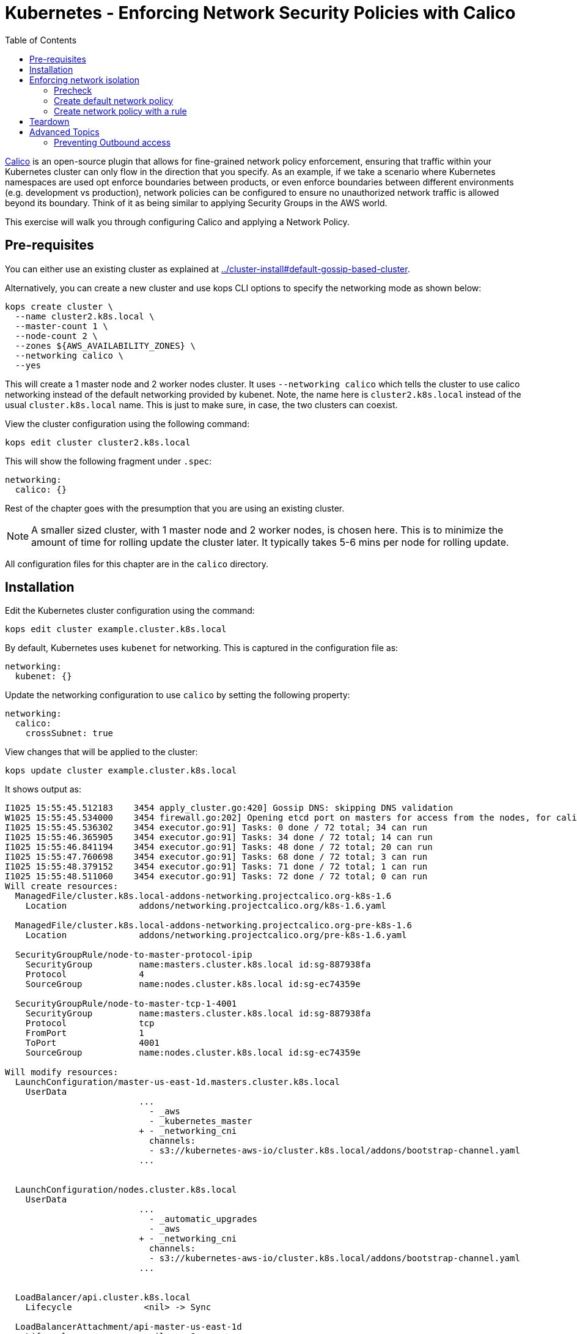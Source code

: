 = Kubernetes - Enforcing Network Security Policies with Calico
:toc:

https://www.projectcalico.org[Calico] is an open-source plugin that allows for fine-grained network policy enforcement, ensuring that traffic within your Kubernetes cluster can only flow in the direction that you specify.  As an example, if we take a scenario where Kubernetes namespaces are used opt enforce boundaries between products, or even enforce boundaries between different environments (e.g. development vs production), network policies can be configured to ensure no unauthorized network traffic is allowed beyond its boundary.  Think of it as being similar to applying Security Groups in the AWS world.

This exercise will walk you through configuring Calico and applying a Network Policy.

== Pre-requisites

You can either use an existing cluster as explained at link:../cluster-install#default-gossip-based-cluster[]. 

Alternatively, you can create a new cluster and use kops CLI options to specify the networking mode as shown below:

  kops create cluster \
    --name cluster2.k8s.local \
    --master-count 1 \
    --node-count 2 \
    --zones ${AWS_AVAILABILITY_ZONES} \
    --networking calico \
    --yes

This will create a 1 master node and 2 worker nodes cluster. It uses `--networking calico` which tells the cluster to use calico networking instead of the default networking provided by kubenet. Note, the name here is `cluster2.k8s.local` instead of the usual `cluster.k8s.local` name. This is just to make sure, in case, the two clusters can coexist.

View the cluster configuration using the following command:

  kops edit cluster cluster2.k8s.local

This will show the following fragment under `.spec`:

  networking:
    calico: {}

Rest of the chapter goes with the presumption that you are using an existing cluster.

NOTE: A smaller sized cluster, with 1 master node and 2 worker nodes, is chosen here. This is to minimize the amount of time for rolling update the cluster later. It typically takes 5-6 mins per node for rolling update.

All configuration files for this chapter are in the `calico` directory.

== Installation

Edit the Kubernetes cluster configuration using the command:

  kops edit cluster example.cluster.k8s.local

By default, Kubernetes uses `kubenet` for networking. This is captured in the configuration file as:

  networking:
    kubenet: {}

Update the networking configuration to use `calico` by setting the following property:

  networking:
    calico: 
      crossSubnet: true

View changes that will be applied to the cluster:

  kops update cluster example.cluster.k8s.local

It shows output as:

```
I1025 15:55:45.512183    3454 apply_cluster.go:420] Gossip DNS: skipping DNS validation
W1025 15:55:45.534000    3454 firewall.go:202] Opening etcd port on masters for access from the nodes, for calico.  This is unsafe in untrusted environments.
I1025 15:55:45.536302    3454 executor.go:91] Tasks: 0 done / 72 total; 34 can run
I1025 15:55:46.365905    3454 executor.go:91] Tasks: 34 done / 72 total; 14 can run
I1025 15:55:46.841194    3454 executor.go:91] Tasks: 48 done / 72 total; 20 can run
I1025 15:55:47.760698    3454 executor.go:91] Tasks: 68 done / 72 total; 3 can run
I1025 15:55:48.379152    3454 executor.go:91] Tasks: 71 done / 72 total; 1 can run
I1025 15:55:48.511060    3454 executor.go:91] Tasks: 72 done / 72 total; 0 can run
Will create resources:
  ManagedFile/cluster.k8s.local-addons-networking.projectcalico.org-k8s-1.6
    Location              addons/networking.projectcalico.org/k8s-1.6.yaml

  ManagedFile/cluster.k8s.local-addons-networking.projectcalico.org-pre-k8s-1.6
    Location              addons/networking.projectcalico.org/pre-k8s-1.6.yaml

  SecurityGroupRule/node-to-master-protocol-ipip
    SecurityGroup         name:masters.cluster.k8s.local id:sg-887938fa
    Protocol              4
    SourceGroup           name:nodes.cluster.k8s.local id:sg-ec74359e

  SecurityGroupRule/node-to-master-tcp-1-4001
    SecurityGroup         name:masters.cluster.k8s.local id:sg-887938fa
    Protocol              tcp
    FromPort              1
    ToPort                4001
    SourceGroup           name:nodes.cluster.k8s.local id:sg-ec74359e

Will modify resources:
  LaunchConfiguration/master-us-east-1d.masters.cluster.k8s.local
    UserData            
                          ...
                            - _aws
                            - _kubernetes_master
                          + - _networking_cni
                            channels:
                            - s3://kubernetes-aws-io/cluster.k8s.local/addons/bootstrap-channel.yaml
                          ...
                          

  LaunchConfiguration/nodes.cluster.k8s.local
    UserData            
                          ...
                            - _automatic_upgrades
                            - _aws
                          + - _networking_cni
                            channels:
                            - s3://kubernetes-aws-io/cluster.k8s.local/addons/bootstrap-channel.yaml
                          ...
                          

  LoadBalancer/api.cluster.k8s.local
    Lifecycle              <nil> -> Sync

  LoadBalancerAttachment/api-master-us-east-1d
    Lifecycle              <nil> -> Sync

  ManagedFile/cluster.k8s.local-addons-bootstrap
    Contents            
                          ...
                                  k8s-addon: storage-aws.addons.k8s.io
                                version: 1.6.0
                          +   - id: pre-k8s-1.6
                          +     kubernetesVersion: <1.6.0
                          +     manifest: networking.projectcalico.org/pre-k8s-1.6.yaml
                          +     name: networking.projectcalico.org
                          +     selector:
                          +       role.kubernetes.io/networking: "1"
                          +     version: 2.1.2-kops.1
                          +   - id: k8s-1.6
                          +     kubernetesVersion: '>=1.6.0'
                          +     manifest: networking.projectcalico.org/k8s-1.6.yaml
                          +     name: networking.projectcalico.org
                          +     selector:
                          +       role.kubernetes.io/networking: "1"
                          +     version: 2.1.2-kops.1
                          

Must specify --yes to apply changes
```

Apply the changes using the command:

  kops update cluster example.cluster.k8s.local --yes

It shows the output:

```
I1025 15:56:26.679683    3458 apply_cluster.go:420] Gossip DNS: skipping DNS validation
W1025 15:56:26.701541    3458 firewall.go:202] Opening etcd port on masters for access from the nodes, for calico.  This is unsafe in untrusted environments.
I1025 15:56:27.214980    3458 executor.go:91] Tasks: 0 done / 72 total; 34 can run
I1025 15:56:27.973367    3458 executor.go:91] Tasks: 34 done / 72 total; 14 can run
I1025 15:56:28.427597    3458 executor.go:91] Tasks: 48 done / 72 total; 20 can run
I1025 15:56:30.010284    3458 executor.go:91] Tasks: 68 done / 72 total; 3 can run
I1025 15:56:30.626483    3458 executor.go:91] Tasks: 71 done / 72 total; 1 can run
I1025 15:56:30.934673    3458 executor.go:91] Tasks: 72 done / 72 total; 0 can run
I1025 15:56:31.545416    3458 update_cluster.go:247] Exporting kubecfg for cluster
Kops has set your kubectl context to example.cluster.k8s.local

Cluster changes have been applied to the cloud.


Changes may require instances to restart: kops rolling-update cluster
```

Determine if any of the nodes will require a restart using the command:

  kops rolling-update cluster example.cluster.k8s.local

Output from this command is shown:

```
$ kops rolling-update cluster example.cluster.k8s.local
NAME              STATUS      NEEDUPDATE  READY MIN MAX NODES
master-us-east-1d NeedsUpdate 1           0     1   1   1
nodes             NeedsUpdate 2           0     2   2   2

Must specify --yes to rolling-update.
```

The `STATUS` column shows that both master and worker nodes need to be updated.

Perform the rolling update using the command shown:

  kops rolling-update cluster example.cluster.k8s.local --yes

Output from this command is shown:

```
NAME              STATUS      NEEDUPDATE  READY MIN MAX NODES
master-us-east-1d NeedsUpdate 1           0     1   1   1
nodes             NeedsUpdate 2           0     2   2   2
I1025 16:16:31.978851    3733 instancegroups.go:350] Stopping instance "i-0cdcb2e51e5656b44", node "ip-172-20-44-219.ec2.internal", in AWS ASG "master-us-east-1d.masters.cluster.k8s.local".
I1025 16:21:32.411639    3733 instancegroups.go:350] Stopping instance "i-060b2c9652e2075ac", node "ip-172-20-54-182.ec2.internal", in AWS ASG "nodes.cluster.k8s.local".
I1025 16:23:32.973648    3733 instancegroups.go:350] Stopping instance "i-0baffcbc9a758a6c4", node "ip-172-20-94-82.ec2.internal", in AWS ASG "nodes.cluster.k8s.local".
I1025 16:25:33.784129    3733 rollingupdate.go:174] Rolling update completed!
```

== Enforcing network isolation

Let's configure Calico.

We will create a namespace, deploy some test pods into it, and see the before and after effects of configuring a Calico based Network Policy.

=== Precheck

. Create a namespace:

  $ kubectl create ns ns-1
  namespace "ns-1" created

. Deploy a container into namespace `ns-1` that will expose an http endpoint, and log all requests it receives. First, create a Deployment, ReplicaSet and Pod using the command:

  $ kubectl run --namespace=ns-1 http-echo --image=solsson/http-echo --env="PORT=80" --port=80
  deployment "http-echo" created

. Label the pod (we will use labels as part of defining network policies):

  $ kubectl label po --selector=run=http-echo --namespace=ns-1 app=http-echo
  pod "http-echo-1790350443-z2v7n" labeled

. Create a Service to expose the pod:

  $ kubectl expose --namespace=ns-1 deployment http-echo --port=80
  service "http-echo" exposed
+
Monitor the logs of the deployed container by querying the name of the pod defined with the label `run-http-echo`, then passing it to the `kubectl logs` command:
+
```
kubectl get po \
  --selector=run=http-echo \
  --namespace=ns-1 \
  -o jsonpath='{.items[*].metadata.name}' | \
  xargs kubectl logs -f --namespace=ns-1
```
+
It shows the output:
+
```
npm info it worked if it ends with ok
npm info using npm@5.0.3
npm info using node@v8.1.3
npm info lifecycle @solsson/http-echo@1.0.1~prestart: @solsson/http-echo@1.0.1
npm info lifecycle @solsson/http-echo@1.0.1~start: @solsson/http-echo@1.0.1

> @solsson/http-echo@1.0.1 start /app
> node index.js
```
+
Let's say this is `shell 1`.
+
. In another shell, say `shell 2`, deploy a second container:

  $ kubectl run \
    --namespace=ns-1 \
    -i --tty \
    busybox \
    --image=busybox \
    --restart=Never \
    -- sh
  If you don't see a command prompt, try pressing enter.
  / # 
+
. We will now attempt to call the `http-echo` pod from our `busybox` pod by performing an HTTP POST .  As we have no network policies in place, we should see the following command return successfully with a 200 response, along with a log message being output in the `http-echo` shell window:
+
```
/ # wget -S http://http-echo.ns-1.svc.cluster.local/test --post-data '{"message":"hello"}' -O test
Connecting to http-echo.ns-1.svc.cluster.local (100.71.77.153:80)
  HTTP/1.1 200 OK
  X-Powered-By: Express
  Content-Type: application/json; charset=utf-8
  Content-Length: 533
  ETag: W/"215-KyoPN1JoGjQlzW9TxpIay22VPF8"
  Date: Thu, 26 Oct 2017 00:53:21 GMT
  Connection: close
  
test                 100% |*************************************************************************************************|   533   0:00:00 ETA
```
HTTP POST request succeeds.

=== Create default network policy

Let's now create a Network Policy, but we will not configure any rules which by default will deny all traffic within the namespace.  Leaving the 2 shells open from the previous steps, run the following in another shell, say `shell 3`:

  $ kubectl create -f templates/deny-all-by-default-network-policy.yaml --namespace=ns-1
  networkpolicy "deny-all-by-default" created

When running the following command again in shell 2, we should see it eventually timeout and fail (note that rather than waiting for it to time out, you can press `Ctrl` + `C` to quit after about 10 seconds once satisfied that no response will be returned):

```
/ # wget -S http://http-echo.ns-1.svc.cluster.local/test --post-data '{"message":"hello"}' -O test
Connecting to http-echo.ns-1.svc.cluster.local (100.64.161.56:80)
wget: can't connect to remote host (100.64.61.223): Connection timed out
```

=== Create network policy with a rule

We will now delete the NetworkPolicy that we just created, and create a new NetworkPolicy with a rule defined.  If you `cat templates/allow-network-policy.yaml` you will see the following rule defined:

  spec:
    podSelector:
      matchLabels:
        app: http-echo
    ingress:
      - from:
        - podSelector:
            matchLabels:
              app: busybox

The rule above is stating that for every pod that has the label `app: http-echo` defined, allow access to it from pods that have the label `app: busybox` defined.

Run the following in `shell 3` to remove the deny all by default rule, and replace with the above allow rule:

  $ kubectl delete netpol deny-all-by-default --namespace=ns-1
  networkpolicy "deny-all-by-default" deleted
  $ kubectl create -f templates/allow-network-policy.yaml --namespace=ns-1
  networkpolicy "allow" created

If we repeat the following command in `shell 2`, the call should still timeout and fail (again, you can press CTRL-C to quit after 10 seconds rather than waiting for the full timeout to occur):

```
/ # wget -S http://http-echo.ns-1.svc.cluster.local/test --post-data '{"message":"hello"}' -O test
Connecting to http-echo.ns-1.svc.cluster.local (100.64.161.56:80)
wget: can't connect to remote host (100.64.61.223): Connection timed out
```

Why is this still failing even after creating a rule?  It is failing because we configured the rule so that only pods with the label `app: busybox` are authorized to call pods with the label `app: http-echo`.  Let's go ahead and label our `busybox` pod on `shell 3`:

  / # kubectl label po --selector=run=busybox --namespace=ns-1 app=busybox
  pod "busybox" labeled

Repeating the test in `shell 2` again should now be successful:

```
/ # wget -S http://http-echo.ns-1.svc.cluster.local/test --post-data '{"message":"hello"}' -O test
Connecting to http-echo.ns-1.svc.cluster.local (100.64.161.56:80)
  HTTP/1.1 200 OK
  X-Powered-By: Express
  Content-Type: application/json; charset=utf-8
  Content-Length: 536
  ETag: W/"218-xgvU8WZSN+2SEyOX6Q2R/AhLuRM"
  Date: Thu, 26 Oct 2017 02:15:32 GMT
  Connection: close
  
test                100% |*************************************************************************************************|   534   0:00:00 ETA
```

== Teardown

Remove all the resources and the namespace using the command:

  \ # kubectl delete ns ns-1
  namespace "ns-1" deleted

== Advanced Topics

=== Preventing Outbound access

The Kubernetes Network Policies allow you to isolate inbound traffic only.  To filter outbound traffic, you need to configure Calico directly using the `calicoctl` tool.  Refer to the section https://docs.projectcalico.org/v2.6/getting-started/kubernetes/tutorials/advanced-policy[Prevent outgoing connections from pods] for further information.

